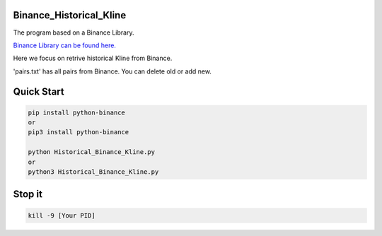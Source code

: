 Binance_Historical_Kline
-----------

The program based on a Binance Library.

`Binance Library can be found here. <https://github.com/sammchardy/python-binance>`_  

Here we focus on retrive historical Kline from Binance.

'pairs.txt' has all pairs from Binance. You can delete old or add new.

Quick Start
-----------

.. code:: bash

    pip install python-binance
    or
    pip3 install python-binance
    
    python Historical_Binance_Kline.py
    or 
    python3 Historical_Binance_Kline.py

Stop it
-----------
.. code:: bash

    kill -9 [Your PID]
